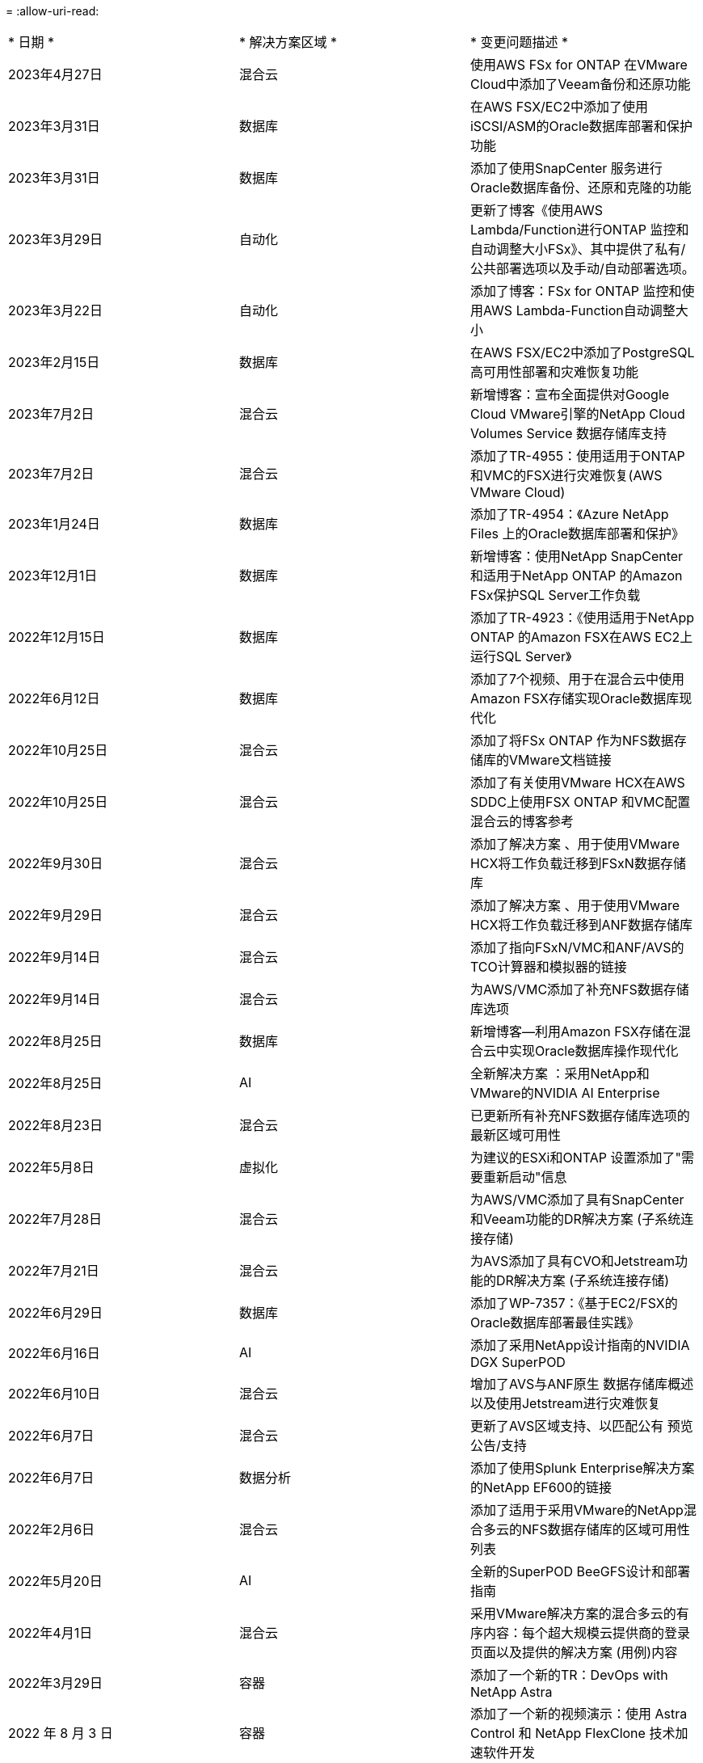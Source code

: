 = 
:allow-uri-read: 


|===


| * 日期 * | * 解决方案区域 * | * 变更问题描述 * 


| 2023年4月27日 | 混合云 | 使用AWS FSx for ONTAP 在VMware Cloud中添加了Veeam备份和还原功能 


| 2023年3月31日 | 数据库 | 在AWS FSX/EC2中添加了使用iSCSI/ASM的Oracle数据库部署和保护功能 


| 2023年3月31日 | 数据库 | 添加了使用SnapCenter 服务进行Oracle数据库备份、还原和克隆的功能 


| 2023年3月29日 | 自动化 | 更新了博客《使用AWS Lambda/Function进行ONTAP 监控和自动调整大小FSx》、其中提供了私有/公共部署选项以及手动/自动部署选项。 


| 2023年3月22日 | 自动化 | 添加了博客：FSx for ONTAP 监控和使用AWS Lambda-Function自动调整大小 


| 2023年2月15日 | 数据库 | 在AWS FSX/EC2中添加了PostgreSQL高可用性部署和灾难恢复功能 


| 2023年7月2日 | 混合云 | 新增博客：宣布全面提供对Google Cloud VMware引擎的NetApp Cloud Volumes Service 数据存储库支持 


| 2023年7月2日 | 混合云 | 添加了TR-4955：使用适用于ONTAP 和VMC的FSX进行灾难恢复(AWS VMware Cloud) 


| 2023年1月24日 | 数据库 | 添加了TR-4954：《Azure NetApp Files 上的Oracle数据库部署和保护》 


| 2023年12月1日 | 数据库 | 新增博客：使用NetApp SnapCenter 和适用于NetApp ONTAP 的Amazon FSx保护SQL Server工作负载 


| 2022年12月15日 | 数据库 | 添加了TR-4923：《使用适用于NetApp ONTAP 的Amazon FSX在AWS EC2上运行SQL Server》 


| 2022年6月12日 | 数据库 | 添加了7个视频、用于在混合云中使用Amazon FSX存储实现Oracle数据库现代化 


| 2022年10月25日 | 混合云 | 添加了将FSx ONTAP 作为NFS数据存储库的VMware文档链接 


| 2022年10月25日 | 混合云 | 添加了有关使用VMware HCX在AWS SDDC上使用FSX ONTAP 和VMC配置混合云的博客参考 


| 2022年9月30日 | 混合云 | 添加了解决方案 、用于使用VMware HCX将工作负载迁移到FSxN数据存储库 


| 2022年9月29日 | 混合云 | 添加了解决方案 、用于使用VMware HCX将工作负载迁移到ANF数据存储库 


| 2022年9月14日 | 混合云 | 添加了指向FSxN/VMC和ANF/AVS的TCO计算器和模拟器的链接 


| 2022年9月14日 | 混合云 | 为AWS/VMC添加了补充NFS数据存储库选项 


| 2022年8月25日 | 数据库 | 新增博客—利用Amazon FSX存储在混合云中实现Oracle数据库操作现代化 


| 2022年8月25日 | AI | 全新解决方案 ：采用NetApp和VMware的NVIDIA AI Enterprise 


| 2022年8月23日 | 混合云 | 已更新所有补充NFS数据存储库选项的最新区域可用性 


| 2022年5月8日 | 虚拟化 | 为建议的ESXi和ONTAP 设置添加了"需要重新启动"信息 


| 2022年7月28日 | 混合云 | 为AWS/VMC添加了具有SnapCenter 和Veeam功能的DR解决方案 (子系统连接存储) 


| 2022年7月21日 | 混合云 | 为AVS添加了具有CVO和Jetstream功能的DR解决方案 (子系统连接存储) 


| 2022年6月29日 | 数据库 | 添加了WP-7357：《基于EC2/FSX的Oracle数据库部署最佳实践》 


| 2022年6月16日 | AI | 添加了采用NetApp设计指南的NVIDIA DGX SuperPOD 


| 2022年6月10日 | 混合云 | 增加了AVS与ANF原生 数据存储库概述以及使用Jetstream进行灾难恢复 


| 2022年6月7日 | 混合云 | 更新了AVS区域支持、以匹配公有 预览公告/支持 


| 2022年6月7日 | 数据分析 | 添加了使用Splunk Enterprise解决方案 的NetApp EF600的链接 


| 2022年2月6日 | 混合云 | 添加了适用于采用VMware的NetApp混合多云的NFS数据存储库的区域可用性列表 


| 2022年5月20日 | AI | 全新的SuperPOD BeeGFS设计和部署指南 


| 2022年4月1日 | 混合云 | 采用VMware解决方案的混合多云的有序内容：每个超大规模云提供商的登录页面以及提供的解决方案 (用例)内容 


| 2022年3月29日 | 容器 | 添加了一个新的TR：DevOps with NetApp Astra 


| 2022 年 8 月 3 日 | 容器 | 添加了一个新的视频演示：使用 Astra Control 和 NetApp FlexClone 技术加速软件开发 


| 2022 年 3 月 1 日 | 容器 | 在 NVA-1160 中增加了新的章节：通过 OperatorHub 和 Ansible 安装 Astra 控制中心 


| 2022 年 2 月 2 日 | 常规 | 创建登录页面，以便更好地组织 AI 和现代数据分析的内容 


| 2022 年 1 月 22 日 | AI | 添加了 TR ：使用 E 系列和 BeeGFS 移动数据以实现 AI 和分析工作流 


| 2021 年 12 月 21 日 | 常规 | 创建了登录页面、以便更好地组织与VMware的虚拟化和混合多云相关的内容 


| 2021 年 12 月 21 日 | 容器 | 添加了一个新的视频演示：利用 NetApp Astra Control 执行事后分析并将应用程序还原到 NVA-1160 


| 2021 年 6 月 12 日 | 混合云 | 为虚拟化环境和子系统连接存储选项创建包含VMware内容的混合多云 


| 2021年11月15日 | 容器 | 向 NVA-1160 添加了一个新的视频演示：使用 Astra Control 在 CI/CD 管道中保护数据 


| 2021年11月15日 | 现代数据分析 | 新内容： Confluent Kafka 的最佳实践 


| 2021 年 2 月 11 日 | 自动化 | 使用 NetApp Cloud Manager 对 CVO 和 Connector 进行 AWS 身份验证的要求 


| 2021 年 10 月 29 日 | 现代数据分析 | 新内容： TR-4657 — NetApp 混合云数据解决方案： SPARK 和 Hadoop 


| 2021 年 10 月 29 日 | 数据库 | 为 Oracle 数据库提供自动化数据保护 


| 2021年10月26日 | 数据库 | 在 NetApp 解决方案区块中添加了有关企业级应用程序和数据库的博客部分。在数据库博客中添加了两个博客。 


| 2021年10月18日 | 数据库 | TR-4908 —采用 SnapCenter 的混合云数据库解决方案 


| 2021年10月14日 | 虚拟化 | 添加了 NetApp 与 VMware VCF 博客系列的第 1-4 部分 


| 2021年10月4日 | 容器 | 添加了一个新的视频演示：使用 Astra 控制中心将工作负载迁移到 NVA-1160 


| 2021 年 9 月 23 日 | 数据迁移 | 新内容： NetApp XCP 最佳实践 


| 2021 年 9 月 21 日 | 虚拟化 | 适用于 VMware vSphere 管理员的新内容或 ONTAP ， VMware vSphere 自动化 


| 2021年9月9日 | 容器 | 将 F5 BIG-IP 负载平衡器与 OpenShift 的集成添加到 NVA-1160 中 


| 2021年8月5日 | 容器 | 为基于 Red Hat OpenShift 的 NetApp Astra 控制中心 NVA-1160 增加了新的技术集成 


| 2021 年 7 月 21 日 | 数据库 | 在 NFS 上自动部署适用于 ONTAP 的 Oracle19c 


| 2021 年 2 月 7 日 | 数据库 | TR-4897 — Azure NetApp Files 上的 SQL Server ： Real Deployment 视图 


| 2021 年 6 月 16 日 | 容器 | 添加了一个新的视频演示《安装 OpenShift 虚拟化：采用 NetApp 的 Red Hat OpenShift 》 


| 2021 年 6 月 16 日 | 容器 | 添加了一个新的视频演示：使用 OpenShift 虚拟化部署虚拟机：使用 NetApp 部署 Red Hat OpenShift 


| 2021 年 6 月 14 日 | 数据库 | 添加了解决方案：基于 Azure NetApp Files 的 Microsoft SQL Server 


| 2021年6月11日 | 容器 | 新增了一个视频演示：使用 Astra Trident 和 SnapMirror 将工作负载迁移到 NVA-1160 


| 2021年6月9日 | 容器 | 在采用 NetApp 的 Red Hat OpenShift 上的 NVA-1160 —适用于 Kubernetes 的高级集群管理中添加了一个新的用例 


| 2021 年 5 月 28 日 | 容器 | 为 NVA-1160 — NetApp ONTAP 的 OpenShift 虚拟化添加了一个新的用例 


| 2021 年 5 月 27 日 | 容器 | 为 NVA-1160-OpenShift 上的多租户添加了一个新的用例，其中包含 NetApp ONTAP 


| 2021 年 5 月 26 日 | 容器 | 添加了 NVA-1160 —采用 NetApp 的 Red Hat OpenShift 


| 2021 年 5 月 25 日 | 容器 | 添加了博客：在 Red Hat OpenShift 上安装 NetApp Trident —如何解决 Docker ‘的 " 所有请求 " 问题描述！ 


| 2021 年 5 月 19 日 | 常规 | 添加了指向 FlexPod 解决方案的链接 


| 2021 年 5 月 19 日 | AI | 将 AI 控制平面解决方案从 PDF 转换为 HTML 


| 2021 年 5 月 17 日 | 常规 | 已将解决方案反馈磁贴添加到主页 


| 2021年5月11日 | 数据库 | 增加了在 NFS 上自动部署 Oracle 19c for ONTAP 的功能 


| 2021 年 10 月 5 日 | 虚拟化 | 新视频：如何在 NetApp 和 VMware Tanzu Basic 中使用 VVOL ，第 3 部分 


| 2021 年 6 月 5 日 | Oracle 数据库 | 添加了指向 FlexPod 数据中心上使用 Cisco UCS 和基于 FC 的 NetApp AFF A800 的 Oracle 19c RAC 数据库的链接 


| 2021 年 5 月 5 日 | Oracle 数据库 | 添加了 FlexPod Oracle NVA （ 1155 ）和自动化视频 


| 2021 年 3 月 5 日 | 桌面虚拟化 | 添加了指向 FlexPod 桌面虚拟化解决方案的链接 


| 2021年4月30日 | 虚拟化 | 视频：如何在 NetApp 和 VMware Tanzu Basic 中使用 VVOL ，第 2 部分 


| 2021 年 4 月 26 日 | 容器 | 新增博客：《将 VMware Tanzu 与 ONTAP 结合使用，加快 Kubernetes 之旅》 


| 2021 年 6 月 4 日 | 常规 | 添加了 " 关于此存储库 " 


| 2021 年 3 月 31 日 | AI | 添加了 TR-4886 — AI 在边缘推理：采用联想 ThinkSystem 解决方案设计的 NetApp ONTAP 


| 2021 年 3 月 29 日 | 现代数据分析 | 添加了 NVA-1157 — NetApp Storage 解决方案中的 Apache Spark 工作负载 


| 2021 年 3 月 23 日 | 虚拟化 | 视频：如何在 NetApp 和 VMware Tanzu Basic 中使用 VVOL ，第 1 部分 


| 2021年3月9日 | 常规 | 添加了 E 系列内容；按类别分类的 AI 内容 


| 2021 年 4 月 3 日 | 自动化 | 新内容： NetApp 解决方案自动化入门 


| 2021 年 2 月 18 日 | 虚拟化 | 添加了 TR-4597 —适用于 ONTAP 的 VMware vSphere 


| 2021 年 2 月 16 日 | AI | 为 AI Edge 推理添加了自动化部署步骤 


| 2021 年 3 月 2 日 | SAP | 为所有 SAP 和 SAP HANA 内容添加了登录页面 


| 2021年2月1日 | 桌面虚拟化 | 采用 NetApp VDS 的 VDI ，为 GPU 节点添加了内容 


| 2021年1月6日 | AI | 全新解决方案：采用 NVIDIA DGX A100 系统和 Mellanox 系列以太网交换机的 NetApp ONTAP AI （设计和部署） 


| 2020年12月22日 | 常规 | NetApp 解决方案存储库的初始版本 
|===